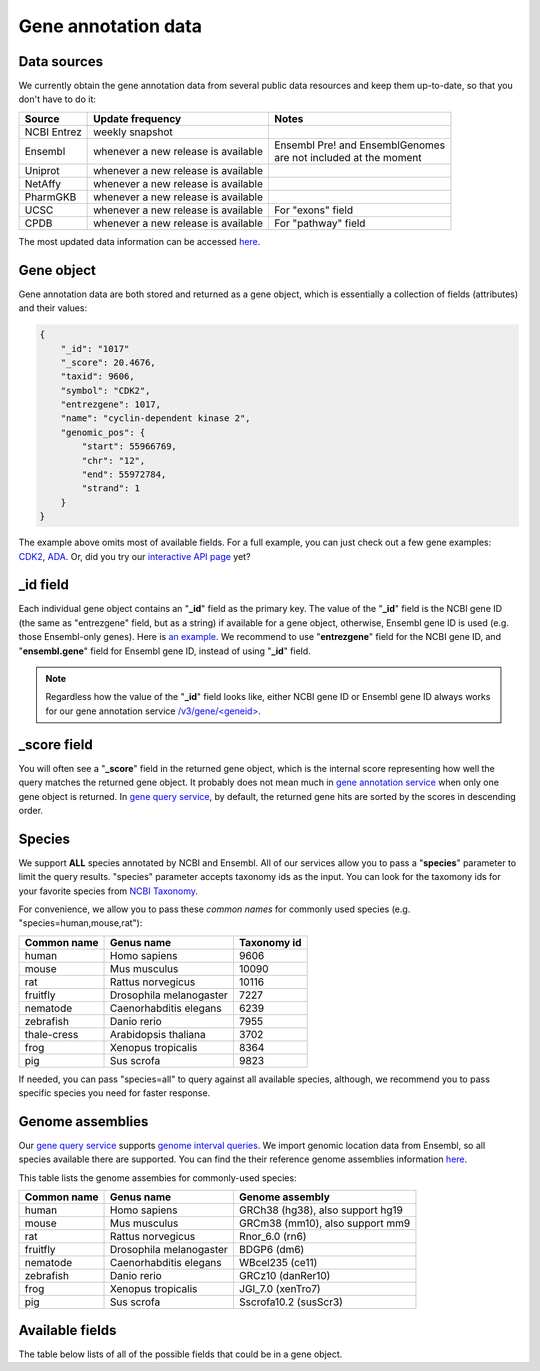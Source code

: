 .. Data

Gene annotation data
*********************

.. _data_sources:

Data sources
------------

We currently obtain the gene annotation data from several public data resources and keep them up-to-date, so that you don't have to do it:

============    =======================      =================================
Source           Update frequency               Notes
============    =======================      =================================
NCBI Entrez      weekly snapshot
Ensembl          whenever a new              | Ensembl Pre! and EnsemblGenomes
                 release is available        | are not included at the moment
Uniprot          whenever a new
                 release is available
NetAffy          whenever a new
                 release is available
PharmGKB         whenever a new
                 release is available
UCSC             whenever a new               For "exons" field
                 release is available
CPDB             whenever a new               For "pathway" field
                 release is available

============    =======================      =================================

The most updated data information can be accessed `here <http://mygene.info/v3/metadata>`__.

.. _gene_object:

Gene object
------------
Gene annotation data are both stored and returned as a gene object, which is essentially a collection of fields (attributes) and their values:

.. code-block :: json

    {
        "_id": "1017"
        "_score": 20.4676,
        "taxid": 9606,
        "symbol": "CDK2",
        "entrezgene": 1017,
        "name": "cyclin-dependent kinase 2",
        "genomic_pos": {
            "start": 55966769,
            "chr": "12",
            "end": 55972784,
            "strand": 1
        }
    }

The example above omits most of available fields. For a full example, you can just check out a few gene examples: `CDK2 <http://mygene.info/v3/gene/1017>`_, `ADA <http://mygene.info/v3/gene/100>`_. Or, did you try our `interactive API page <http://mygene.info/v3/api>`_ yet?

_id field
---------

Each individual gene object contains an "**_id**" field as the primary key. The value of the "**_id**" field is the NCBI gene ID (the same as "entrezgene" field, but as a string) if available for a gene object, otherwise, Ensembl gene ID is used (e.g. those Ensembl-only genes). Here is `an example <http://mygene.info/v3/gene/ENSG00000274236>`_. We recommend to use "**entrezgene**" field for the NCBI gene ID, and "**ensembl.gene**" field for Ensembl gene ID, instead of using "**_id**" field.

.. note:: Regardless how the value of the "**_id**" field looks like, either NCBI gene ID or Ensembl gene ID always works for our gene annotation service `/v3/gene/\<geneid\> <http://docs.mygene.info/en/latest/doc/annotation_service.html#get-request>`_.


_score field
------------
You will often see a "**_score**" field in the returned gene object, which is the internal score representing how well the query matches the returned gene object. It probably does not mean much in `gene annotation service <http://docs.mygene.info/en/latest/doc/annotation_service.html>`_ when only one gene object is returned. In `gene query 
service <http://docs.mygene.info/en/latest/doc/query_service.html>`__, by default, the returned gene hits are sorted by the scores in descending order.


.. _species:

Species
------------
We support **ALL** species annotated by NCBI and Ensembl. All of our services allow you to pass a "**species**" parameter to limit the query results. "species" parameter accepts taxonomy ids as the input. You can look for the taxomony ids for your favorite species from `NCBI Taxonomy <http://www.ncbi.nlm.nih.gov/taxonomy>`_.

For convenience, we allow you to pass these *common names* for commonly used species (e.g. "species=human,mouse,rat"):

.. container:: species-table

    ===========  =======================    ===========
    Common name  Genus name                 Taxonomy id
    ===========  =======================    ===========
    human        Homo sapiens               9606
    mouse        Mus musculus               10090
    rat          Rattus norvegicus          10116
    fruitfly     Drosophila melanogaster    7227
    nematode     Caenorhabditis elegans     6239
    zebrafish    Danio rerio                7955
    thale-cress  Arabidopsis thaliana       3702
    frog         Xenopus tropicalis         8364
    pig          Sus scrofa                 9823
    ===========  =======================    ===========

If needed, you can pass "species=all" to query against all available species, although, we recommend you to pass specific species you need for faster response.


.. _genome_assemblies:

Genome assemblies
----------------------------

Our `gene query service <query_service.html>`__ supports `genome interval queries <query_service.html#genome-interval-query>`_. We import genomic location data from Ensembl, so all species available there are supported. You can find the their reference genome assemblies information `here <http://www.ensembl.org/info/about/species.html>`__.


This table lists the genome assembies for commonly-used species:

.. container:: species-table

    ===========  =======================   =======================
    Common name  Genus name                Genome assembly
    ===========  =======================   =======================
    human        Homo sapiens              GRCh38 (hg38), also support hg19
    mouse        Mus musculus              GRCm38 (mm10), also support mm9
    rat          Rattus norvegicus         Rnor_6.0 (rn6)
    fruitfly     Drosophila melanogaster   BDGP6 (dm6)
    nematode     Caenorhabditis elegans    WBcel235 (ce11)
    zebrafish    Danio rerio               GRCz10 (danRer10)
    frog         Xenopus tropicalis        JGI_7.0 (xenTro7)
    pig          Sus scrofa                Sscrofa10.2 (susScr3)
    ===========  =======================   =======================


Available fields
----------------

The table below lists of all of the possible fields that could be in a gene object.

.. raw:: html

    <table class='indexed-field-table stripe'>
        <thead>
            <tr>
                <th>Field</th>
                <th>Indexed</th>
                <th>Type</th>
                <th>Notes</th>
            </tr>
        </thead>
        <tbody>
        </tbody>
    </table>

    <div id="spacer" style="height:300px"></div>
